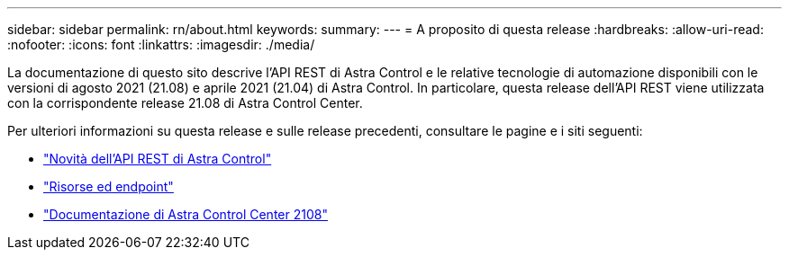 ---
sidebar: sidebar 
permalink: rn/about.html 
keywords:  
summary:  
---
= A proposito di questa release
:hardbreaks:
:allow-uri-read: 
:nofooter: 
:icons: font
:linkattrs: 
:imagesdir: ./media/


[role="lead"]
La documentazione di questo sito descrive l'API REST di Astra Control e le relative tecnologie di automazione disponibili con le versioni di agosto 2021 (21.08) e aprile 2021 (21.04) di Astra Control. In particolare, questa release dell'API REST viene utilizzata con la corrispondente release 21.08 di Astra Control Center.

Per ulteriori informazioni su questa release e sulle release precedenti, consultare le pagine e i siti seguenti:

* link:../rn/whats_new.html["Novità dell'API REST di Astra Control"]
* link:../endpoints/resources.html["Risorse ed endpoint"]
* https://docs.netapp.com/us-en/astra-control-center-2108/["Documentazione di Astra Control Center 2108"^]

